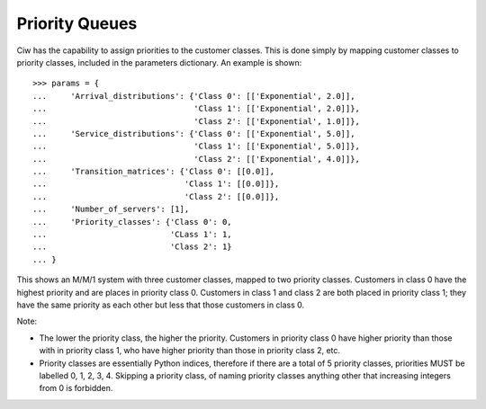 .. _priority-queues:

===============
Priority Queues
===============

Ciw has the capability to assign priorities to the customer classes. This is done simply by mapping customer classes to priority classes, included in the parameters dictionary. An example is shown::

    >>> params = {
    ...     'Arrival_distributions': {'Class 0': [['Exponential', 2.0]],
    ...                               'Class 1': [['Exponential', 2.0]]},
    ...                               'Class 2': [['Exponential', 1.0]]},
    ...     'Service_distributions': {'Class 0': [['Exponential', 5.0]],
    ...                               'Class 1': [['Exponential', 5.0]]},
    ...                               'Class 2': [['Exponential', 4.0]]},
    ...     'Transition_matrices': {'Class 0': [[0.0]],
    ...                             'Class 1': [[0.0]]},
    ...                             'Class 2': [[0.0]]},
    ...     'Number_of_servers': [1],
    ...     'Priority_classes': {'Class 0': 0,
    ...                          'CLass 1': 1,
    ...                          'Class 2': 1}
    ... }

This shows an M/M/1 system with three customer classes, mapped to two priority classes. Customers in class 0 have the highest priority and are places in priority class 0. Customers in class 1 and class 2 are both placed in priority class 1; they have the same priority as each other but less that those customers in class 0.

Note:

* The lower the priority class, the higher the priority. Customers in priority class 0 have higher priority than those with in priority class 1, who have higher priority than those in priority class 2, etc.
* Priority classes are essentially Python indices, therefore if there are a total of 5 priority classes, priorities MUST be labelled 0, 1, 2, 3, 4. Skipping a priority class, of naming priority classes anything other that increasing integers from 0 is forbidden.